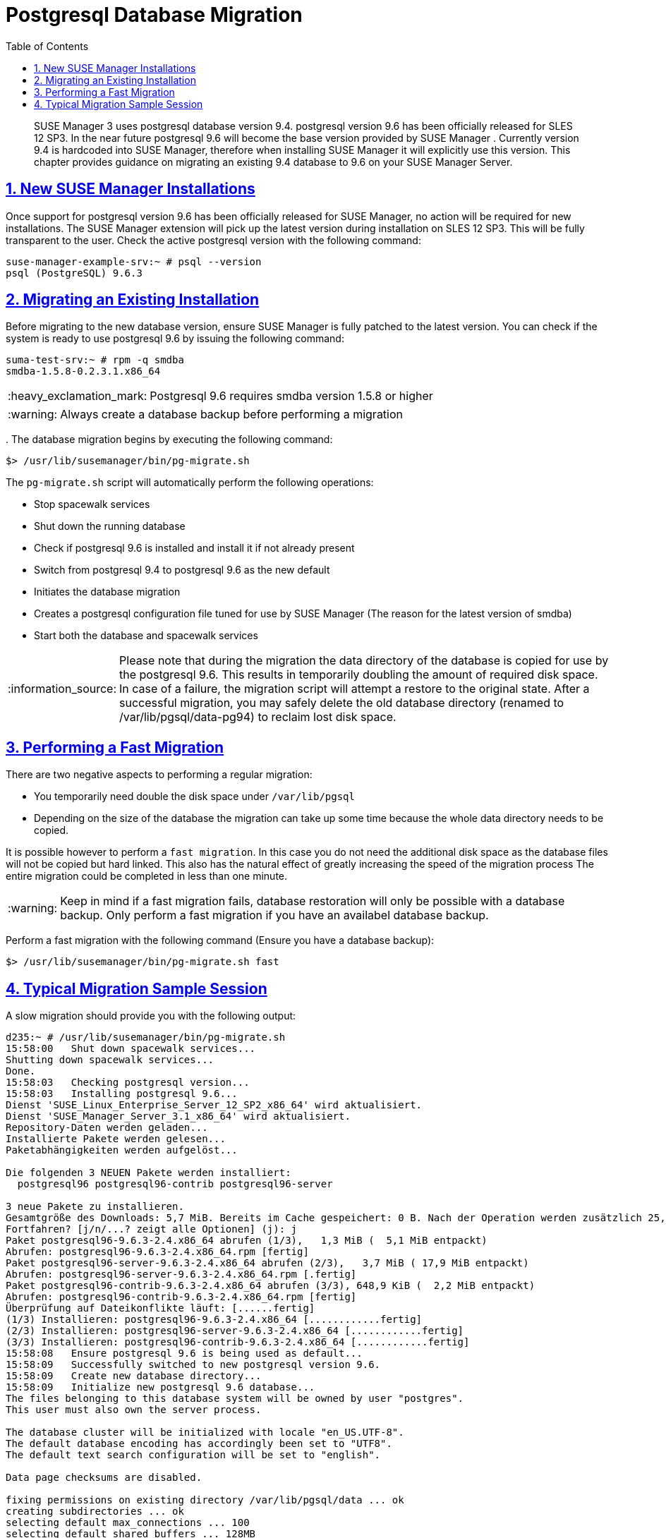 [[bp.postgresql.database.migration]]
= Postgresql Database Migration
ifdef::env-github,backend-html5[]
//Admonitions
:tip-caption: :bulb:
:note-caption: :information_source:
:important-caption: :heavy_exclamation_mark:
:caution-caption: :fire:
:warning-caption: :warning:
:linkattrs:
// SUSE ENTITIES FOR GITHUB
// System Architecture
:zseries: z Systems
:ppc: POWER
:ppc64le: ppc64le
:ipf : Itanium
:x86: x86
:x86_64: x86_64
// Rhel Entities
:rhel: Red Hat Enterprise Linux
:rhnminrelease6: Red Hat Enterprise Linux Server 6
:rhnminrelease7: Red Hat Enterprise Linux Server 7
// SUSE Manager Entities
:susemgr: SUSE Manager
:susemgrproxy: SUSE Manager Proxy
:productnumber: 3.2
:saltversion: 2018.3.0
:webui: WebUI
// SUSE Product Entities
:sles-version: 12
:sp-version: SP3
:jeos: JeOS
:scc: SUSE Customer Center
:sls: SUSE Linux Enterprise Server
:sle: SUSE Linux Enterprise
:slsa: SLES
:suse: SUSE
:ay: AutoYaST
endif::[]
// Asciidoctor Front Matter
:doctype: book
:sectlinks:
:toc: left
:icons: font
:experimental:
:sourcedir: .
:imagesdir: images

[abstract]
--
{susemgr}
3 uses postgresql database version 9.4.
postgresql version 9.6 has been officially released for SLES 12 SP3.
In the near future postgresql 9.6 will become the base version provided by {susemgr}
.
Currently version 9.4 is hardcoded into SUSE Manager, therefore when installing {susemgr}
it will explicitly use this version.
This chapter provides guidance on migrating an existing 9.4 database to 9.6 on your {susemgr}
Server. 
--
:doctype: book
:sectnums:
:toc: left
:icons: font
:experimental:
:imagesdir: ./images

[[bp.postgresql.database.migration.new.installations]]
== New {susemgr} Installations


Once support for postgresql version 9.6 has been officially released for SUSE Manager, no action will be required for new installations.
The {susemgr}
extension will pick up the latest version during installation on SLES 12 SP3.
This will be fully transparent to the user.
Check the active postgresql version with the following command:

----
suse-manager-example-srv:~ # psql --version
psql (PostgreSQL) 9.6.3
----

[[bp.postgresql.database.migrating.existing.installations]]
== Migrating an Existing Installation


Before migrating to the new database version, ensure SUSE Manager is fully patched to the latest version.
You can check if the system is ready to use postgresql 9.6 by issuing the following command:

----
suma-test-srv:~ # rpm -q smdba
smdba-1.5.8-0.2.3.1.x86_64
----

[IMPORTANT]
====
Postgresql 9.6 requires smdba version 1.5.8 or higher
====

[WARNING]
====
Always create a database backup before performing a migration
====


$$.$$
The database migration begins by executing the following command:

----
$> /usr/lib/susemanager/bin/pg-migrate.sh
----


The [path]``pg-migrate.sh``
 script will automatically perform the following operations:

* Stop spacewalk services
* Shut down the running database
* Check if postgresql 9.6 is installed and install it if not already present
* Switch from postgresql 9.4 to postgresql 9.6 as the new default
* Initiates the database migration
* Creates a postgresql configuration file tuned for use by SUSE Manager (The reason for the latest version of smdba)
* Start both the database and spacewalk services


[NOTE]
====
Please note that during the migration the data directory of the database is copied for use by the postgresql 9.6.
This results in temporarily doubling the amount of required disk space.
In case of a failure, the migration script will attempt a restore to the original state.
After a successful migration, you may safely delete the old database directory (renamed to /var/lib/pgsql/data-pg94) to reclaim lost disk space.
====

== Performing a Fast Migration


There are two negative aspects to performing a regular migration:

* You temporarily need double the disk space under [path]``/var/lib/pgsql``
* Depending on the size of the database the migration can take up some time because the whole data directory needs to be copied.


It is possible however to perform a ``fast migration``.
In this case you do not need the additional disk space as the database files will not be copied but hard linked.
This also has the natural effect of greatly increasing the speed of the migration process The entire migration could be completed in less than one minute. 

[WARNING]
====
Keep in mind if a fast migration fails, database restoration will only be possible with a database backup.
Only perform a fast migration if you have an availabel database backup.
====


Perform a fast migration with the following command (Ensure you have a database backup):

----
$> /usr/lib/susemanager/bin/pg-migrate.sh fast
----

== Typical Migration Sample Session


A slow migration should provide you with the following output:

----
d235:~ # /usr/lib/susemanager/bin/pg-migrate.sh
15:58:00   Shut down spacewalk services...
Shutting down spacewalk services...
Done.
15:58:03   Checking postgresql version...
15:58:03   Installing postgresql 9.6...
Dienst 'SUSE_Linux_Enterprise_Server_12_SP2_x86_64' wird aktualisiert.
Dienst 'SUSE_Manager_Server_3.1_x86_64' wird aktualisiert.
Repository-Daten werden geladen...
Installierte Pakete werden gelesen...
Paketabhängigkeiten werden aufgelöst...

Die folgenden 3 NEUEN Pakete werden installiert:
  postgresql96 postgresql96-contrib postgresql96-server

3 neue Pakete zu installieren.
Gesamtgröße des Downloads: 5,7 MiB. Bereits im Cache gespeichert: 0 B. Nach der Operation werden zusätzlich 25,3 MiB belegt.
Fortfahren? [j/n/...? zeigt alle Optionen] (j): j
Paket postgresql96-9.6.3-2.4.x86_64 abrufen (1/3),   1,3 MiB (  5,1 MiB entpackt)
Abrufen: postgresql96-9.6.3-2.4.x86_64.rpm [fertig]
Paket postgresql96-server-9.6.3-2.4.x86_64 abrufen (2/3),   3,7 MiB ( 17,9 MiB entpackt)
Abrufen: postgresql96-server-9.6.3-2.4.x86_64.rpm [.fertig]
Paket postgresql96-contrib-9.6.3-2.4.x86_64 abrufen (3/3), 648,9 KiB (  2,2 MiB entpackt)
Abrufen: postgresql96-contrib-9.6.3-2.4.x86_64.rpm [fertig]
Überprüfung auf Dateikonflikte läuft: [......fertig]
(1/3) Installieren: postgresql96-9.6.3-2.4.x86_64 [............fertig]
(2/3) Installieren: postgresql96-server-9.6.3-2.4.x86_64 [............fertig]
(3/3) Installieren: postgresql96-contrib-9.6.3-2.4.x86_64 [............fertig]
15:58:08   Ensure postgresql 9.6 is being used as default...
15:58:09   Successfully switched to new postgresql version 9.6.
15:58:09   Create new database directory...
15:58:09   Initialize new postgresql 9.6 database...
The files belonging to this database system will be owned by user "postgres".
This user must also own the server process.

The database cluster will be initialized with locale "en_US.UTF-8".
The default database encoding has accordingly been set to "UTF8".
The default text search configuration will be set to "english".

Data page checksums are disabled.

fixing permissions on existing directory /var/lib/pgsql/data ... ok
creating subdirectories ... ok
selecting default max_connections ... 100
selecting default shared_buffers ... 128MB
selecting dynamic shared memory implementation ... posix
creating configuration files ... ok
running bootstrap script ... ok
performing post-bootstrap initialization ... ok
syncing data to disk ... ok

WARNING: enabling "trust" authentication for local connections
You can change this by editing pg_hba.conf or using the option -A, or
--auth-local and --auth-host, the next time you run initdb.

Success. You can now start the database server using:

    pg_ctl -D /var/lib/pgsql/data -l logfile start

15:58:12   Successfully initialized new postgresql 9.6 database.
15:58:12   Upgrade database to new version postgresql 9.6...
Performing Consistency Checks
-----------------------------
Checking cluster versions                                   ok
Checking database user is the install user                  ok
Checking database connection settings                       ok
Checking for prepared transactions                          ok
Checking for reg* system OID user data types                ok
Checking for contrib/isn with bigint-passing mismatch       ok
Checking for roles starting with 'pg_'                      ok
Creating dump of global objects                             ok
Creating dump of database schemas
  postgres
  susemanager
  template1
                                                            ok
Checking for presence of required libraries                 ok
Checking database user is the install user                  ok
Checking for prepared transactions                          ok

If pg_upgrade fails after this point, you must re-initdb the
new cluster before continuing.

Performing Upgrade
------------------
Analyzing all rows in the new cluster                       ok
Freezing all rows on the new cluster                        ok
Deleting files from new pg_clog                             ok
Copying old pg_clog to new server                           ok
Setting next transaction ID and epoch for new cluster       ok
Deleting files from new pg_multixact/offsets                ok
Copying old pg_multixact/offsets to new server              ok
Deleting files from new pg_multixact/members                ok
Copying old pg_multixact/members to new server              ok
Setting next multixact ID and offset for new cluster        ok
Resetting WAL archives                                      ok
Setting frozenxid and minmxid counters in new cluster       ok
Restoring global objects in the new cluster                 ok
Restoring database schemas in the new cluster
  postgres
  susemanager
  template1
                                                            ok
Copying user relation files
  /var/lib/pgsql/data-pg94/base/12753/12710

[...]

  /var/lib/pgsql/data-pg94/base/1/12574
                                                            ok
Setting next OID for new cluster                            ok
Sync data directory to disk                                 ok
Creating script to analyze new cluster                      ok
Creating script to delete old cluster                       ok

Upgrade Complete
----------------
Optimizer statistics are not transferred by pg_upgrade so,
once you start the new server, consider running:
    ./analyze_new_cluster.sh

Running this script will delete the old cluster's data files:
    ./delete_old_cluster.sh
15:58:51   Successfully upgraded database to postgresql 9.6.
15:58:51   Tune new postgresql configuration...
INFO: Database configuration has been changed.
INFO: Wrote new general configuration. Backup as /var/lib/pgsql/data/postgresql.2017-07-26-15-58-51.conf
INFO: Wrote new client auth configuration. Backup as /var/lib/pgsql/data/pg_hba.2017-07-26-15-58-51.conf
INFO: Configuration has been changed, but your database is right now offline.
Database is offline
System check finished
15:58:51   Successfully tuned new postgresql configuration.
15:58:51   Starting spacewalk services...
Starting spacewalk services...
Done.
----
